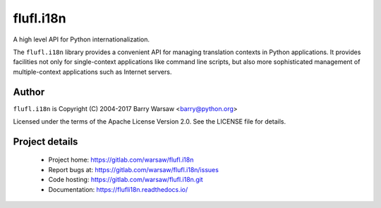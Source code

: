 ==========
flufl.i18n
==========

A high level API for Python internationalization.

The ``flufl.i18n`` library provides a convenient API for managing translation
contexts in Python applications.  It provides facilities not only for
single-context applications like command line scripts, but also more
sophisticated management of multiple-context applications such as Internet
servers.


Author
======

``flufl.i18n`` is Copyright (C) 2004-2017 Barry Warsaw <barry@python.org>

Licensed under the terms of the Apache License Version 2.0.  See the LICENSE
file for details.


Project details
===============

 * Project home: https://gitlab.com/warsaw/flufl.i18n
 * Report bugs at: https://gitlab.com/warsaw/flufl.i18n/issues
 * Code hosting: https://gitlab.com/warsaw/flufl.i18n.git
 * Documentation: https://flufli18n.readthedocs.io/
